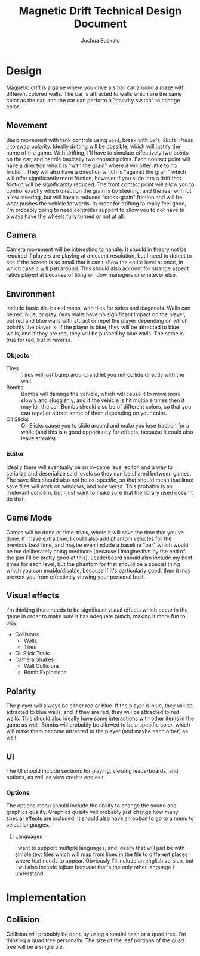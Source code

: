 #+TITLE:Magnetic Drift Technical Design Document
#+AUTHOR:Joshua Suskalo
#+EMAIL:Joshua@Suskalo.org
* Design
  Magnetic drift is a game where you drive a small car around a maze with different colored walls. The car is attracted to walls which are the same color as the car, and the car can perform a "polarity switch" to change color.

** Movement
   Basic movement with tank controls using ~wasd~, break with ~Left Shift~. Press ~e~ to swap polarity. Ideally drifting will be possible, which will justify the name of the game.
   With drifting, I'll have to simulate effectively two points on the car, and handle basically two contact points. Each contact point will have a direction which is "with the grain" where it will offer little to no friction. They will also have a direction which is "against the grain" which will offer significantly more friction, however if you slide into a drift that friction will be significantly reduced. The front contact point will allow you to control exactly which direction the grain is by steering, and the rear will not allow steering, but will have a reduced "cross-grain" friction and will be what pushes the vehicle forwards.
   In order for drifting to really feel good, I'm probably going to need controller support to allow you to not have to always have the wheels fully turned or not at all.

** Camera
   Camera movement will be interesting to handle. It should in theory not be required if players are playing at a decent resolution, but I need to detect to see if the screen is so small that it can't show the entire level at once, in which case it will pan around. This should also account for strange aspect ratios played at because of tiling window managers or whatever else.

** Environment
   Include basic tile-based maps, with tiles for sides and diagonals. Walls can be red, blue, or gray. Gray walls have no significant impact on the player, but red and blue walls with attract or repel the player depending on which polarity the player is. If the player is blue, they will be attracted to blue walls, and if they are red, they will be pushed by blue walls. The same is true for red, but in reverse.

*** Objects
    - Tires :: Tires will just bump around and let you not collide directly with the wall.
    - Bombs :: Bombs will damage the vehicle, which will cause it to move more slowly and sluggishly, and if the vehicle is hit multiple times then it may kill the car.
               Bombs should also be of different colors, so that you can repel or attract some of them depending on your color.
    - Oil Slicks :: Oil Slicks cause you to slide around and make you lose traction for a while (and this is a good opportunity for effects, because it could also leave streaks)

*** Editor
    Ideally there will eventually be an in-game level editor, and a way to serialize and deserialize said levels so they can be shared between games. The save files should also not be os-specific, so that should mean that linux save files will work on windows, and vice versa. This probably is an irrelevant concern, but I just want to make sure that the library used doesn't do that.

** Game Mode
   Games will be done as time-trials, where it will save the time that you've done. If I have extra time, I could also add phantom vehicles for the previous best time, and maybe even include a baseline "par" which would be me deliberately doing mediocre (because I imagine that by the end of the jam I'll be pretty good at this). Leaderboard should also include my best times for each level, but the phantom for that should be a special thing which you can enable/disable, because if it's particularly good, then it may prevent you from effectively viewing your personal best.
   
** Visual effects
   I'm thinking there needs to be significant visual effects which occur in the game in order to make sure it has adequate punch, making it more fun to play.
   
   - Collisions
     - Walls
     - Tires
   - Oil Slick Trails
   - Camera Shakes
     - Wall Collisions
     - Bomb Explosions
** Polarity
   The player will always be either red or blue. If the player is blue, they will be attracted to blue walls, and if they are red, they will be attracted to red walls. This should also ideally have some interactions with other items in the game as well. Bombs will probably be allowed to be a specific color, which will make them become attracted to the player (and maybe each other) as well.
** UI
   The UI should include sections for playing, viewing leaderboards, and options, as well as view credits and exit.
*** Options
    The options menu should include the ability to change the sound and graphics quality. Graphics quality will probably just change how many special effects are included. It should also have an option to go to a menu to select languages.
**** Languages
     I want to support multiple languages, and ideally that will just be with simple text files which will map from lines in the file to different places where text needs to appear.
     Obviously I'll include an english version, but I will also include lojban becuase that's the only other language I understand.
* Implementation
** Collision
   Collision will probably be done by using a spatial hash or a quad tree. I'm thinking a quad tree personally. The size of the leaf portions of the quad tree will be a single tile.
